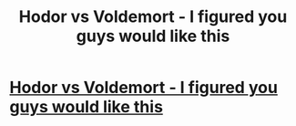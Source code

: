 #+TITLE: Hodor vs Voldemort - I figured you guys would like this

* [[https://www.reddit.com/r/StarWars/comments/84cuv2/you_can_see_laura_say_pew_when_she_fires_the_gun/dvp7er0/?context=3][Hodor vs Voldemort - I figured you guys would like this]]
:PROPERTIES:
:Author: Cathra
:Score: 1
:DateUnix: 1521059192.0
:DateShort: 2018-Mar-14
:END:

